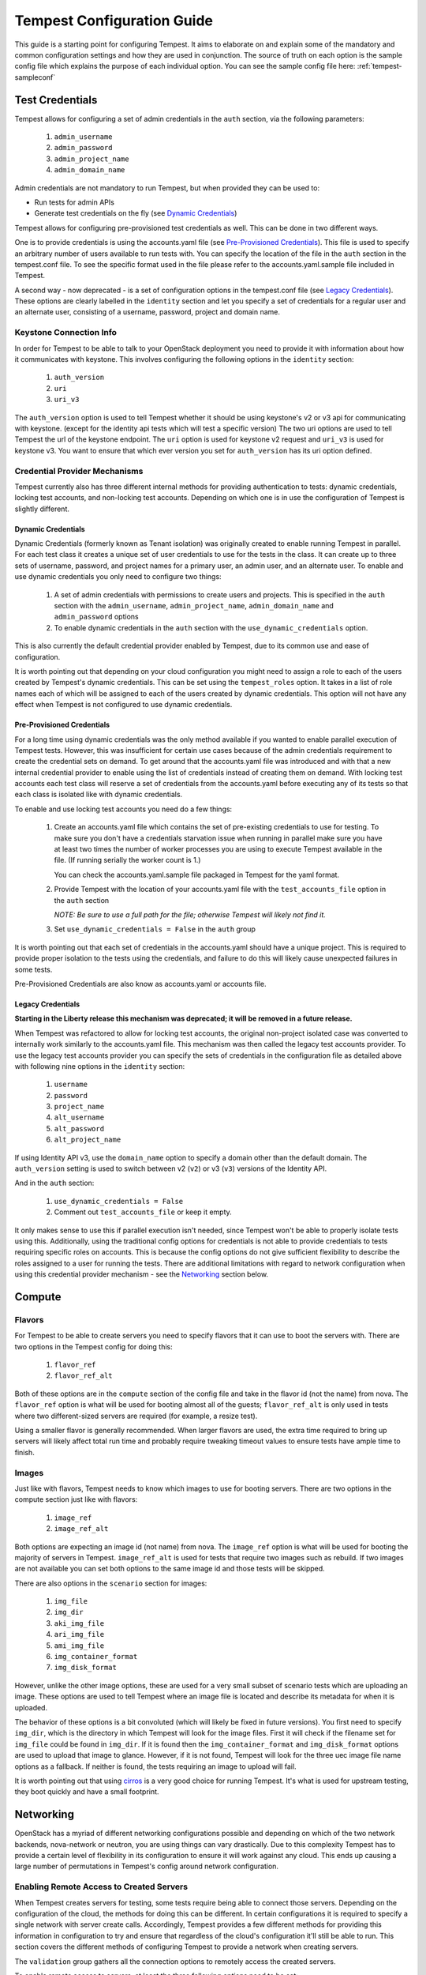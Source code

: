 .. _tempest-configuration:

Tempest Configuration Guide
===========================

This guide is a starting point for configuring Tempest. It aims to elaborate
on and explain some of the mandatory and common configuration settings and how
they are used in conjunction. The source of truth on each option is the sample
config file which explains the purpose of each individual option. You can see
the sample config file here: :ref:`tempest-sampleconf`

Test Credentials
----------------

Tempest allows for configuring a set of admin credentials in the ``auth``
section, via the following parameters:

 #. ``admin_username``
 #. ``admin_password``
 #. ``admin_project_name``
 #. ``admin_domain_name``

Admin credentials are not mandatory to run Tempest, but when provided they
can be used to:

- Run tests for admin APIs
- Generate test credentials on the fly (see `Dynamic Credentials`_)

Tempest allows for configuring pre-provisioned test credentials as well.
This can be done in two different ways.

One is to provide credentials is using the accounts.yaml file (see
`Pre-Provisioned Credentials`_). This file is used to specify an arbitrary
number of users available to run tests with.
You can specify the location of the file in the ``auth`` section in the
tempest.conf file. To see the specific format used in the file please refer to
the accounts.yaml.sample file included in Tempest.

A second way - now deprecated - is a set of configuration options in the
tempest.conf file (see `Legacy Credentials`_). These options are clearly
labelled in the ``identity`` section and let you specify a set of credentials
for a regular user and an alternate user, consisting of a username, password,
project and domain name.

Keystone Connection Info
^^^^^^^^^^^^^^^^^^^^^^^^
In order for Tempest to be able to talk to your OpenStack deployment you need
to provide it with information about how it communicates with keystone.
This involves configuring the following options in the ``identity`` section:

 #. ``auth_version``
 #. ``uri``
 #. ``uri_v3``

The ``auth_version`` option is used to tell Tempest whether it should be using
keystone's v2 or v3 api for communicating with keystone. (except for the
identity api tests which will test a specific version) The two uri options are
used to tell Tempest the url of the keystone endpoint. The ``uri`` option is
used for keystone v2 request and ``uri_v3`` is used for keystone v3. You want to
ensure that which ever version you set for ``auth_version`` has its uri option
defined.


Credential Provider Mechanisms
^^^^^^^^^^^^^^^^^^^^^^^^^^^^^^

Tempest currently also has three different internal methods for providing
authentication to tests: dynamic credentials, locking test accounts, and
non-locking test accounts. Depending on which one is in use the configuration
of Tempest is slightly different.

Dynamic Credentials
"""""""""""""""""""
Dynamic Credentials (formerly known as Tenant isolation) was originally created
to enable running Tempest in parallel.  For each test class it creates a unique
set of user credentials to use for the tests in the class. It can create up to
three sets of username, password, and project names for a primary user,
an admin user, and an alternate user. To enable and use dynamic credentials you
only need to configure two things:

 #. A set of admin credentials with permissions to create users and
    projects. This is specified in the ``auth`` section with the
    ``admin_username``, ``admin_project_name``, ``admin_domain_name`` and
    ``admin_password`` options
 #. To enable dynamic credentials in the ``auth`` section with the
    ``use_dynamic_credentials`` option.

This is also currently the default credential provider enabled by Tempest, due
to its common use and ease of configuration.

It is worth pointing out that depending on your cloud configuration you might
need to assign a role to each of the users created by Tempest's dynamic
credentials.  This can be set using the ``tempest_roles`` option. It takes in a
list of role names each of which will be assigned to each of the users created
by dynamic credentials. This option will not have any effect when Tempest is not
configured to use dynamic credentials.


Pre-Provisioned Credentials
"""""""""""""""""""""""""""

For a long time using dynamic credentials was the only method available if you
wanted to enable parallel execution of Tempest tests. However, this was
insufficient for certain use cases because of the admin credentials requirement
to create the credential sets on demand. To get around that the accounts.yaml
file was introduced and with that a new internal credential provider to enable
using the list of credentials instead of creating them on demand. With locking
test accounts each test class will reserve a set of credentials from the
accounts.yaml before executing any of its tests so that each class is isolated
like with dynamic credentials.

To enable and use locking test accounts you need do a few things:

 #. Create an accounts.yaml file which contains the set of pre-existing
    credentials to use for testing. To make sure you don't have a credentials
    starvation issue when running in parallel make sure you have at least two
    times the number of worker processes you are using to execute Tempest
    available in the file. (If running serially the worker count is 1.)

    You can check the accounts.yaml.sample file packaged in Tempest for the yaml
    format.
 #. Provide Tempest with the location of your accounts.yaml file with the
    ``test_accounts_file`` option in the ``auth`` section

    *NOTE: Be sure to use a full path for the file; otherwise Tempest will
    likely not find it.*

 #. Set ``use_dynamic_credentials = False`` in the ``auth`` group

It is worth pointing out that each set of credentials in the accounts.yaml
should have a unique project. This is required to provide proper isolation
to the tests using the credentials, and failure to do this will likely cause
unexpected failures in some tests.

Pre-Provisioned Credentials are also know as accounts.yaml or accounts file.

Legacy Credentials
""""""""""""""""""
**Starting in the Liberty release this mechanism was deprecated; it will be
removed in a future release.**

When Tempest was refactored to allow for locking test accounts, the original
non-project isolated case was converted to internally work similarly to the
accounts.yaml file. This mechanism was then called the legacy test accounts
provider. To use the legacy test accounts provider you can specify the sets of
credentials in the configuration file as detailed above with following nine
options in the ``identity`` section:

 #. ``username``
 #. ``password``
 #. ``project_name``
 #. ``alt_username``
 #. ``alt_password``
 #. ``alt_project_name``

If using Identity API v3, use the ``domain_name`` option to specify a
domain other than the default domain.  The ``auth_version`` setting is
used to switch between v2 (``v2``) or v3 (``v3``) versions of the Identity
API.

And in the ``auth`` section:

 #. ``use_dynamic_credentials = False``
 #. Comment out ``test_accounts_file`` or keep it empty.

It only makes sense to use this if parallel execution isn't needed, since
Tempest won't be able to properly isolate tests using this. Additionally, using
the traditional config options for credentials is not able to provide
credentials to tests requiring specific roles on accounts. This is because the
config options do not give sufficient flexibility to describe the roles assigned
to a user for running the tests. There are additional limitations with regard to
network configuration when using this credential provider mechanism - see the
`Networking`_ section below.

Compute
-------

Flavors
^^^^^^^
For Tempest to be able to create servers you need to specify flavors that it
can use to boot the servers with. There are two options in the Tempest config
for doing this:

 #. ``flavor_ref``
 #. ``flavor_ref_alt``

Both of these options are in the ``compute`` section of the config file and take
in the flavor id (not the name) from nova. The ``flavor_ref`` option is what
will be used for booting almost all of the guests; ``flavor_ref_alt`` is only
used in tests where two different-sized servers are required (for example, a
resize test).

Using a smaller flavor is generally recommended. When larger flavors are used,
the extra time required to bring up servers will likely affect total run time
and probably require tweaking timeout values to ensure tests have ample time to
finish.

Images
^^^^^^
Just like with flavors, Tempest needs to know which images to use for booting
servers. There are two options in the compute section just like with flavors:

 #. ``image_ref``
 #. ``image_ref_alt``

Both options are expecting an image id (not name) from nova. The ``image_ref``
option is what will be used for booting the majority of servers in Tempest.
``image_ref_alt`` is used for tests that require two images such as rebuild. If
two images are not available you can set both options to the same image id and
those tests will be skipped.

There are also options in the ``scenario`` section for images:

 #. ``img_file``
 #. ``img_dir``
 #. ``aki_img_file``
 #. ``ari_img_file``
 #. ``ami_img_file``
 #. ``img_container_format``
 #. ``img_disk_format``

However, unlike the other image options, these are used for a very small subset
of scenario tests which are uploading an image. These options are used to tell
Tempest where an image file is located and describe its metadata for when it is
uploaded.

The behavior of these options is a bit convoluted (which will likely be fixed in
future versions). You first need to specify ``img_dir``, which is the directory
in which Tempest will look for the image files. First it will check if the
filename set for ``img_file`` could be found in ``img_dir``. If it is found then
the ``img_container_format`` and ``img_disk_format`` options are used to upload
that image to glance. However, if it is not found, Tempest will look for the
three uec image file name options as a fallback. If neither is found, the tests
requiring an image to upload will fail.

It is worth pointing out that using `cirros`_ is a very good choice for running
Tempest. It's what is used for upstream testing, they boot quickly and have a
small footprint.

.. _cirros: https://launchpad.net/cirros

Networking
----------
OpenStack has a myriad of different networking configurations possible and
depending on which of the two network backends, nova-network or neutron, you are
using things can vary drastically. Due to this complexity Tempest has to provide
a certain level of flexibility in its configuration to ensure it will work
against any cloud. This ends up causing a large number of permutations in
Tempest's config around network configuration.


Enabling Remote Access to Created Servers
^^^^^^^^^^^^^^^^^^^^^^^^^^^^^^^^^^^^^^^^^
When Tempest creates servers for testing, some tests require being able to
connect those servers. Depending on the configuration of the cloud, the methods
for doing this can be different. In certain configurations it is required to
specify a single network with server create calls. Accordingly, Tempest provides
a few different methods for providing this information in configuration to try
and ensure that regardless of the cloud's configuration it'll still be able to
run. This section covers the different methods of configuring Tempest to provide
a network when creating servers.

The ``validation`` group gathers all the connection options to remotely access the
created servers.

To enable remote access to servers, at least the three following options need to be
set:

* The ``run_validation`` option needs be set to ``true``.

* The ``connect_method`` option. Two connect methods are available: ``fixed`` and
  ``floating``, the later being set by default.

* The ``auth_method`` option. Currently, only authentication by keypair is
  available.


Fixed Network Name
""""""""""""""""""
This is the simplest method of specifying how networks should be used. You can
just specify a single network name/label to use for all server creations. The
limitation with this is that all projects and users must be able to see
that network name/label if they are to perform a network list and be able to use
it.

If no network name is assigned in the config file and none of the below
alternatives are used, then Tempest will not specify a network on server
creations, which depending on the cloud configuration might prevent them from
booting.

To set a fixed network name simply:

 #. Set the ``fixed_network_name`` option in the ``compute`` group

In the case that the configured fixed network name can not be found by a user
network list call, it will be treated like one was not provided except that a
warning will be logged stating that it couldn't be found.


Accounts File
"""""""""""""
If you are using an accounts file to provide credentials for running Tempest
then you can leverage it to also specify which network should be used with
server creations on a per project and user pair basis. This provides
the necessary flexibility to work with more intricate networking configurations
by enabling the user to specify exactly which network to use for which
projects. You can refer to the accounts.yaml.sample file included in
the Tempest repo for the syntax around specifying networks in the file.

However, specifying a network is not required when using an accounts file. If
one is not specified you can use a fixed network name to specify the network to
use when creating servers just as without an accounts file. However, any network
specified in the accounts file will take precedence over the fixed network name
provided. If no network is provided in the accounts file and a fixed network
name is not set then no network will be included in create server requests.

If a fixed network is provided and the accounts.yaml file also contains networks
this has the benefit of enabling a couple more tests which require a static
network to perform operations like server lists with a network filter. If a
fixed network name is not provided these tests are skipped. Additionally, if a
fixed network name is provided it will serve as a fallback in case of a
misconfiguration or a missing network in the accounts file.


With Dynamic Credentials
""""""""""""""""""""""""
With dynamic credentials enabled and using nova-network, your only option for
configuration is to either set a fixed network name or not. However, in most
cases it shouldn't matter because nova-network should have no problem booting a
server with multiple networks. If this is not the case for your cloud then using
an accounts file is recommended because it provides the necessary flexibility to
describe your configuration. Dynamic credentials is not able to dynamically
allocate things as necessary if neutron is not enabled.

With neutron and dynamic credentials enabled there should not be any additional
configuration necessary to enable Tempest to create servers with working
networking, assuming you have properly configured the ``network`` section to
work for your cloud. Tempest will dynamically create the neutron resources
necessary to enable using servers with that network. Also, just as with the
accounts file, if you specify a fixed network name while using neutron and
dynamic credentials it will enable running tests which require a static network
and it will additionally be used as a fallback for server creation. However,
unlike accounts.yaml this should never be triggered.

However, there is an option ``create_isolated_networks`` to disable dynamic
credentials's automatic provisioning of network resources. If this option is set
to False you will have to either rely on there only being a single/default
network available for the server creation, or use ``fixed_network_name`` to
inform Tempest which network to use.

Configuring Available Services
------------------------------
OpenStack is really a constellation of several different projects which
are running together to create a cloud. However which projects you're running
is not set in stone, and which services are running is up to the deployer.
Tempest however needs to know which services are available so it can figure
out which tests it is able to run and certain setup steps which differ based
on the available services.

The ``service_available`` section of the config file is used to set which
services are available. It contains a boolean option for each service (except
for keystone which is a hard requirement) set it to True if the service is
available or False if it is not.

Service Catalog
^^^^^^^^^^^^^^^
Each project which has its own REST API contains an entry in the service
catalog. Like most things in OpenStack this is also completely configurable.
However, for Tempest to be able to figure out which endpoints should get REST
API calls for each service, it needs to know how that project is defined in the
service catalog. There are three options for each service section to accomplish
this:

 #. ``catalog_type``
 #. ``endpoint_type``
 #. ``region``

Setting ``catalog_type`` and ``endpoint_type`` should normally give Tempest
enough information to determine which endpoint it should pull from the service
catalog to use for talking to that particular service. However, if your cloud
has multiple regions available and you need to specify a particular one to use a
service you can set the ``region`` option in that service's section.

It should also be noted that the default values for these options are set
to what devstack uses (which is a de facto standard for service catalog
entries). So often nothing actually needs to be set on these options to enable
communication to a particular service. It is only if you are either not using
the same ``catalog_type`` as devstack or you want Tempest to talk to a different
endpoint type instead of publicURL for a service that these need to be changed.

.. note::

    Tempest does not serve all kinds of fancy URLs in the service catalog.  The
    service catalog should be in a standard format (which is going to be
    standardized at the keystone level).
    Tempest expects URLs in the Service catalog in the following format:
     * ``http://example.com:1234/<version-info>``
    Examples:
     * Good - ``http://example.com:1234/v2.0``
     * Wouldn’t work -  ``http://example.com:1234/xyz/v2.0/``
       (adding prefix/suffix around version etc)

Service Feature Configuration
-----------------------------

OpenStack provides its deployers a myriad of different configuration options to
enable anyone deploying it to create a cloud tailor-made for any individual use
case. It provides options for several different backend types, databases,
message queues, etc. However, the downside to this configurability is that
certain operations and features aren't supported depending on the configuration.
These features may or may not be discoverable from the API so the burden is
often on the user to figure out what is supported by the cloud they're talking
to.  Besides the obvious interoperability issues with this it also leaves
Tempest in an interesting situation trying to figure out which tests are
expected to work. However, Tempest tests do not rely on dynamic API discovery
for a feature (assuming one exists). Instead Tempest has to be explicitly
configured as to which optional features are enabled. This is in order to
prevent bugs in the discovery mechanisms from masking failures.

The service feature-enabled config sections are how Tempest addresses the
optional feature question. Each service that has tests for optional features
contains one of these sections. The only options in it are boolean options
with the name of a feature which is used. If it is set to false any test which
depends on that functionality will be skipped. For a complete list of all these
options refer to the sample config file.


API Extensions
^^^^^^^^^^^^^^
The service feature-enabled sections often contain an ``api-extensions`` option
(or in the case of swift a ``discoverable_apis`` option). This is used to tell
Tempest which api extensions (or configurable middleware) is used in your
deployment. It has two valid config states: either it contains a single value
``all`` (which is the default) which means that every api extension is assumed
to be enabled, or it is set to a list of each individual extension that is
enabled for that service.
